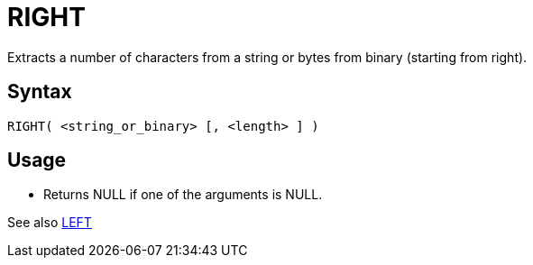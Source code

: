 ////
Licensed to the Apache Software Foundation (ASF) under one
or more contributor license agreements.  See the NOTICE file
distributed with this work for additional information
regarding copyright ownership.  The ASF licenses this file
to you under the Apache License, Version 2.0 (the
"License"); you may not use this file except in compliance
with the License.  You may obtain a copy of the License at
  http://www.apache.org/licenses/LICENSE-2.0
Unless required by applicable law or agreed to in writing,
software distributed under the License is distributed on an
"AS IS" BASIS, WITHOUT WARRANTIES OR CONDITIONS OF ANY
KIND, either express or implied.  See the License for the
specific language governing permissions and limitations
under the License.
////
= RIGHT

Extracts a number of characters from a string or bytes from binary (starting from right).
		
== Syntax
----
RIGHT( <string_or_binary> [, <length> ] )
----
== Usage

* Returns NULL if one of the arguments is NULL.

See also xref:left.adoc[LEFT]